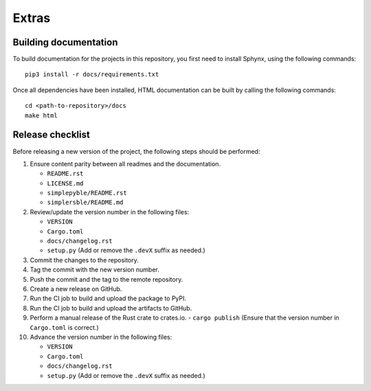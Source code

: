 Extras
======

Building documentation
----------------------


To build documentation for the projects in this repository,
you first need to install Sphynx, using the following commands: ::

   pip3 install -r docs/requirements.txt

Once all dependencies have been installed, HTML documentation can be built
by calling the following commands: ::

   cd <path-to-repository>/docs
   make html

Release checklist
-----------------

Before releasing a new version of the project, the following steps should be
performed:

#. Ensure content parity between all readmes and the documentation.

   - ``README.rst``
   - ``LICENSE.md``
   - ``simplepyble/README.rst``
   - ``simplersble/README.md``

#. Review/update the version number in the following files:

   - ``VERSION``
   - ``Cargo.toml``
   - ``docs/changelog.rst``
   - ``setup.py`` (Add or remove the ``.devX`` suffix as needed.)

#. Commit the changes to the repository.

#. Tag the commit with the new version number.

#. Push the commit and the tag to the remote repository.

#. Create a new release on GitHub.

#. Run the CI job to build and upload the package to PyPI.

#. Run the CI job to build and upload the artifacts to GitHub.

#. Perform a manual release of the Rust crate to crates.io.
   - ``cargo publish`` (Ensure that the version number in ``Cargo.toml`` is correct.)

#. Advance the version number in the following files:

   - ``VERSION``
   - ``Cargo.toml``
   - ``docs/changelog.rst``
   - ``setup.py`` (Add or remove the ``.devX`` suffix as needed.)
